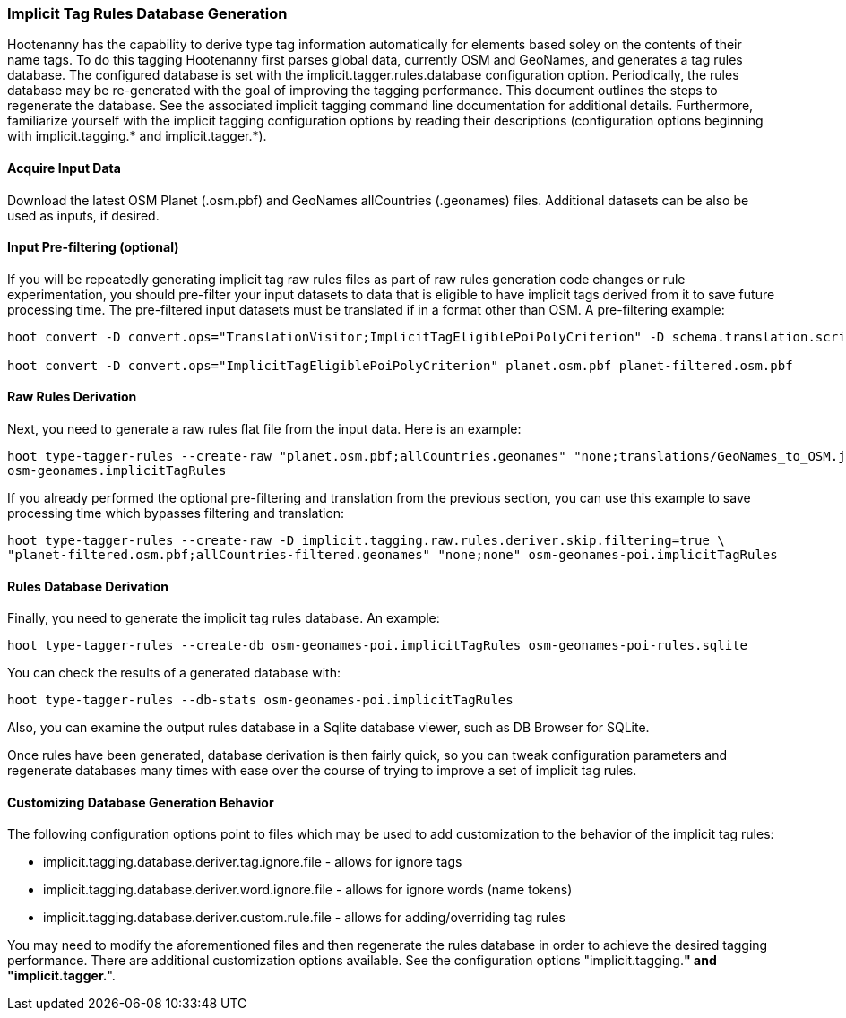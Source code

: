 
[[ImplicitTagRulesDatabaseGeneration]]
=== Implicit Tag Rules Database Generation

Hootenanny has the capability to derive type tag information automatically for elements based soley on the contents of their name tags.
To do this tagging Hootenanny first parses global data, currently OSM and GeoNames, and generates a tag rules database.  The configured
database is set with the implicit.tagger.rules.database configuration option.  Periodically, the rules database may be re-generated
with the goal of improving the tagging performance.  This document outlines the steps to regenerate the database.  See the associated
implicit tagging command line documentation for additional details.  Furthermore, familiarize yourself with the implicit tagging
configuration options by reading their descriptions (configuration options beginning with implicit.tagging.* and implicit.tagger.*).

==== Acquire Input Data

Download the latest OSM Planet (.osm.pbf) and GeoNames allCountries (.geonames) files.  Additional datasets can be also be used as inputs,
if desired.

==== Input Pre-filtering (optional)

If you will be repeatedly generating implicit tag raw rules files as part of raw rules generation code changes or rule experimentation,
you should pre-filter your input datasets to data that is eligible to have implicit tags derived from it to save future processing time.
The pre-filtered input datasets must be translated if in a format other than OSM.  A pre-filtering example:

---------------------------
hoot convert -D convert.ops="TranslationVisitor;ImplicitTagEligiblePoiPolyCriterion" -D schema.translation.script="translations/GeoNames_to_OSM.js" allCountries.geonames allCountries-filtered.osm.pbf

hoot convert -D convert.ops="ImplicitTagEligiblePoiPolyCriterion" planet.osm.pbf planet-filtered.osm.pbf
---------------------------

==== Raw Rules Derivation

Next, you need to generate a raw rules flat file from the input data.  Here is an example:

---------------------------
hoot type-tagger-rules --create-raw "planet.osm.pbf;allCountries.geonames" "none;translations/GeoNames_to_OSM.js" \
osm-geonames.implicitTagRules
---------------------------

If you already performed the optional pre-filtering and translation from the previous section, you can use this example to save processing
time which bypasses filtering and translation:

---------------------------
hoot type-tagger-rules --create-raw -D implicit.tagging.raw.rules.deriver.skip.filtering=true \
"planet-filtered.osm.pbf;allCountries-filtered.geonames" "none;none" osm-geonames-poi.implicitTagRules
---------------------------

==== Rules Database Derivation

Finally, you need to generate the implicit tag rules database.  An example:

---------------------------
hoot type-tagger-rules --create-db osm-geonames-poi.implicitTagRules osm-geonames-poi-rules.sqlite
---------------------------

You can check the results of a generated database with:

-------------------------
hoot type-tagger-rules --db-stats osm-geonames-poi.implicitTagRules
-------------------------

Also, you can examine the output rules database in a Sqlite database viewer, such as DB Browser for SQLite.

Once rules have been generated, database derivation is then fairly quick, so you can tweak configuration parameters and regenerate
databases many times with ease over the course of trying to improve a set of implicit tag rules.

==== Customizing Database Generation Behavior

The following configuration options point to files which may be used to add customization to the behavior of the implicit tag rules:

- implicit.tagging.database.deriver.tag.ignore.file - allows for ignore tags
- implicit.tagging.database.deriver.word.ignore.file - allows for ignore words (name tokens)
- implicit.tagging.database.deriver.custom.rule.file - allows for adding/overriding tag rules

You may need to modify the aforementioned files and then regenerate the rules database in order to achieve the desired tagging performance.
There are additional customization options available.  See the configuration options "implicit.tagging.*" and "implicit.tagger.*".

